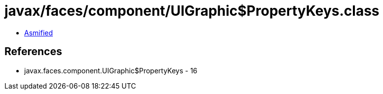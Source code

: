 = javax/faces/component/UIGraphic$PropertyKeys.class

 - link:UIGraphic$PropertyKeys-asmified.java[Asmified]

== References

 - javax.faces.component.UIGraphic$PropertyKeys - 16
